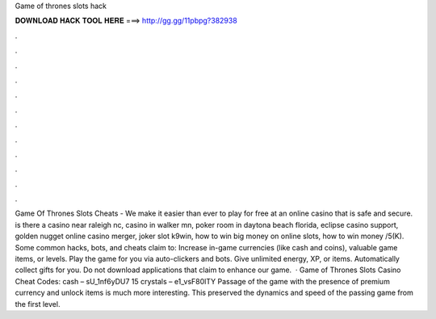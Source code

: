 Game of thrones slots hack

𝐃𝐎𝐖𝐍𝐋𝐎𝐀𝐃 𝐇𝐀𝐂𝐊 𝐓𝐎𝐎𝐋 𝐇𝐄𝐑𝐄 ===> http://gg.gg/11pbpg?382938

.

.

.

.

.

.

.

.

.

.

.

.

Game Of Thrones Slots Cheats - We make it easier than ever to play for free at an online casino that is safe and secure. is there a casino near raleigh nc, casino in walker mn, poker room in daytona beach florida, eclipse casino support, golden nugget online casino merger, joker slot k9win, how to win big money on online slots, how to win money /5(K). Some common hacks, bots, and cheats claim to: Increase in-game currencies (like cash and coins), valuable game items, or levels. Play the game for you via auto-clickers and bots. Give unlimited energy, XP, or items. Automatically collect gifts for you. Do not download applications that claim to enhance our game.  · Game of Thrones Slots Casino Cheat Codes: cash – sU_1nf6yDU7 15 crystals – e1_vsF80lTY Passage of the game with the presence of premium currency and unlock items is much more interesting. This preserved the dynamics and speed of the passing game from the first level.